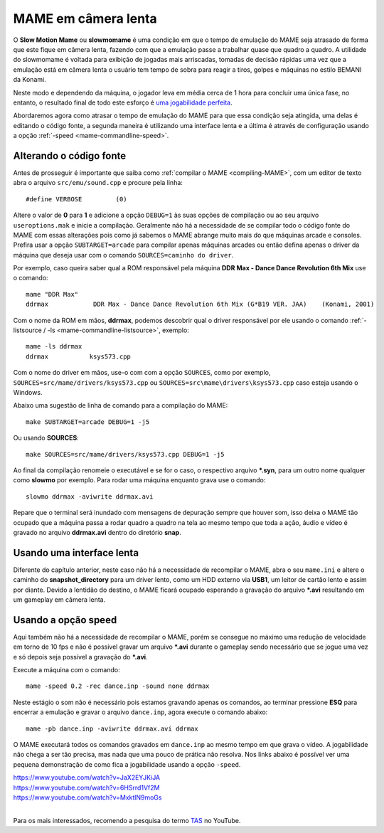 .. raw:: latex

	\clearpage

.. _advanced-slowmomame:

MAME em câmera lenta
====================

O **Slow Motion Mame** ou **slowmomame** é uma condição em que o tempo 
de emulação do MAME seja atrasado de forma que este fique em câmera
lenta, fazendo com que a emulação passe a trabalhar quase que quadro a
quadro. A utilidade do slowmomame é voltada para exibição de jogadas
mais arriscadas, tomadas de decisão rápidas uma vez que a emulação está
em câmera lenta o usuário tem tempo de sobra para reagir a tiros, golpes
e máquinas no estilo BEMANI da Konami.

Neste modo e dependendo da máquina, o jogador leva em média cerca de 1
hora para concluir uma única fase, no entanto, o resultado final de todo
este esforço é `uma jogabilidade perfeita
<https://www.youtube.com/watch?v=LzUDlJtyEkA>`_.

Abordaremos agora como atrasar o tempo de emulação do MAME para que essa
condição seja atingida, uma delas é editando o código fonte, a segunda
maneira é utilizando uma interface lenta e a última é através de
configuração usando a opção :ref:`-speed <mame-commandline-speed>`.

Alterando o código fonte
~~~~~~~~~~~~~~~~~~~~~~~~

Antes de prosseguir é importante que saiba como :ref:`compilar o MAME
<compiling-MAME>`, com um editor de texto abra o arquivo
``src/emu/sound.cpp`` e procure pela linha: ::

	#define VERBOSE         (0)

Altere o valor de **0** para **1** e adicione a opção ``DEBUG=1`` às
suas opções de compilação ou ao seu arquivo ``useroptions.mak`` e inicie
a compilação. Geralmente não há a necessidade de se compilar todo o
código fonte do MAME com essas alterações pois como já sabemos o MAME
abrange muito mais do que máquinas arcade e consoles. Prefira usar a
opção ``SUBTARGET=arcade`` para compilar apenas máquinas arcades ou
então defina apenas o driver da máquina que deseja usar com o comando
``SOURCES=caminho do driver``.

Por exemplo, caso queira saber qual a ROM responsável pela máquina
**DDR Max - Dance Dance Revolution 6th Mix** use o comando: ::

	mame "DDR Max"
	ddrmax            DDR Max - Dance Dance Revolution 6th Mix (G*B19 VER. JAA)    (Konami, 2001)

Com o nome da ROM em mãos, **ddrmax**, podemos descobrir qual o driver
responsável por ele usando o comando
:ref:`-listsource / -ls <mame-commandline-listsource>`, exemplo: ::

	mame -ls ddrmax
	ddrmax           ksys573.cpp

Com o nome do driver em mãos, use-o com com a opção ``SOURCES``, como
por exemplo, ``SOURCES=src/mame/drivers/ksys573.cpp`` ou
``SOURCES=src\mame\drivers\ksys573.cpp`` caso esteja usando o Windows.

Abaixo uma sugestão de linha de comando para a compilação do MAME: ::

	make SUBTARGET=arcade DEBUG=1 -j5

Ou usando **SOURCES**: ::

	make SOURCES=src/mame/drivers/ksys573.cpp DEBUG=1 -j5

Ao final da compilação renomeie o executável e se for o caso, o
respectivo arquivo ***.syn**, para um outro nome qualquer como
**slowmo** por exemplo. Para rodar uma máquina enquanto grava use o
comando: ::

	slowmo ddrmax -aviwrite ddrmax.avi

Repare que o terminal será inundado com mensagens de depuração sempre
que houver som, isso deixa o MAME tão ocupado que a máquina passa a
rodar quadro a quadro na tela ao mesmo tempo que toda a ação, áudio e
vídeo é gravado no arquivo **ddrmax.avi** dentro do diretório **snap**.

Usando uma interface lenta
~~~~~~~~~~~~~~~~~~~~~~~~~~

Diferente do capítulo anterior, neste caso não há a necessidade de
recompilar o MAME, abra o seu ``mame.ini`` e altere o caminho do
**snapshot_directory** para um driver lento, como um HDD externo via
**USB1**, um leitor de cartão lento e assim por diante. Devido a
lentidão do destino, o MAME ficará ocupado esperando a gravação do
arquivo ***.avi** resultando em um gameplay em câmera lenta.

Usando a opção speed
~~~~~~~~~~~~~~~~~~~~

Aqui também não há a necessidade de recompilar o MAME, porém se consegue
no máximo uma redução de velocidade em torno de 10 fps e não é possível
gravar um arquivo ***.avi** durante o gameplay sendo necessário que se
jogue uma vez e só depois seja possível a gravação do ***.avi**.

Execute a máquina com o comando: ::

	mame -speed 0.2 -rec dance.inp -sound none ddrmax

Neste estágio o som não é necessário pois estamos gravando apenas os
comandos, ao terminar pressione **ESQ** para encerrar a emulação e
gravar o arquivo ``dance.inp``, agora execute o comando abaixo: ::

	mame -pb dance.inp -aviwrite ddrmax.avi ddrmax

O MAME executará todos os comandos gravados em ``dance.inp`` ao mesmo
tempo em que grava o vídeo. A jogabilidade não chega a ser tão precisa,
mas nada que uma pouco de prática não resolva. Nos links abaixo é
possível ver uma pequena demonstração de como fica a jogabilidade usando
a opção ``-speed``.

|	https://www.youtube.com/watch?v=JaX2EYJKiJA
|	https://www.youtube.com/watch?v=6HSrrd1Vf2M
|	https://www.youtube.com/watch?v=MxktlN9moGs
|

Para os mais interessados, recomendo a pesquisa do termo
`TAS <http://tasvideos.org/>`_ no YouTube.
